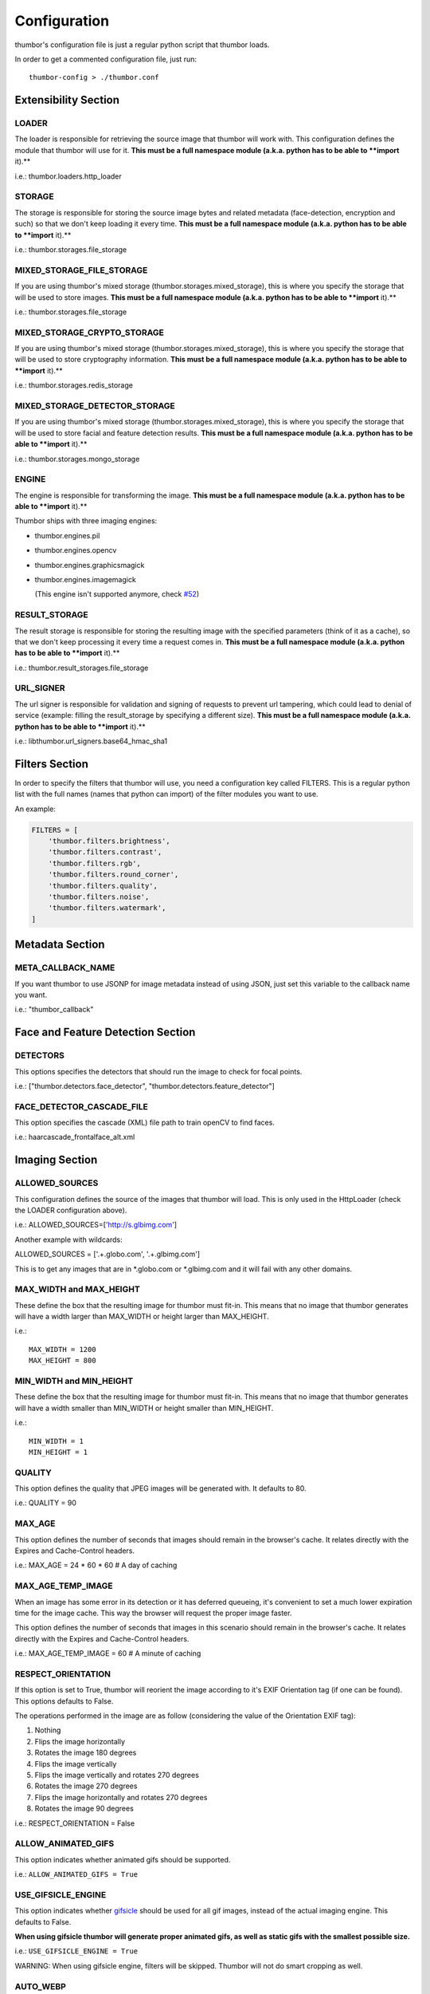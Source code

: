 Configuration
=============

thumbor's configuration file is just a regular python script that
thumbor loads.

In order to get a commented configuration file, just run:

::

    thumbor-config > ./thumbor.conf

Extensibility Section
---------------------

LOADER
~~~~~~

The loader is responsible for retrieving the source image that thumbor
will work with. This configuration defines the module that thumbor will
use for it. **This must be a full namespace module (a.k.a. python has to
be able to **import** it).**

i.e.: thumbor.loaders.http\_loader

STORAGE
~~~~~~~

The storage is responsible for storing the source image bytes and
related metadata (face-detection, encryption and such) so that we don't
keep loading it every time. **This must be a full namespace module
(a.k.a. python has to be able to **import** it).**

i.e.: thumbor.storages.file\_storage

MIXED\_STORAGE\_FILE\_STORAGE
~~~~~~~~~~~~~~~~~~~~~~~~~~~~~

If you are using thumbor's mixed storage
(thumbor.storages.mixed\_storage), this is where you specify the storage
that will be used to store images. **This must be a full namespace
module (a.k.a. python has to be able to **import** it).**

i.e.: thumbor.storages.file\_storage

MIXED\_STORAGE\_CRYPTO\_STORAGE
~~~~~~~~~~~~~~~~~~~~~~~~~~~~~~~

If you are using thumbor's mixed storage
(thumbor.storages.mixed\_storage), this is where you specify the storage
that will be used to store cryptography information. **This must be a
full namespace module (a.k.a. python has to be able to **import** it).**

i.e.: thumbor.storages.redis\_storage

MIXED\_STORAGE\_DETECTOR\_STORAGE
~~~~~~~~~~~~~~~~~~~~~~~~~~~~~~~~~

If you are using thumbor's mixed storage
(thumbor.storages.mixed\_storage), this is where you specify the storage
that will be used to store facial and feature detection results. **This
must be a full namespace module (a.k.a. python has to be able to
**import** it).**

i.e.: thumbor.storages.mongo\_storage

ENGINE
~~~~~~

The engine is responsible for transforming the image. **This must be a
full namespace module (a.k.a. python has to be able to **import** it).**

Thumbor ships with three imaging engines:

-  thumbor.engines.pil
-  thumbor.engines.opencv
-  thumbor.engines.graphicsmagick
-

   .. raw:: html

      <del>

   thumbor.engines.imagemagick

   .. raw:: html

      </del>

   (This engine isn't supported anymore, check
   `#52 <https://github.com/thumbor/thumbor/issues/52>`__)

RESULT\_STORAGE
~~~~~~~~~~~~~~~

The result storage is responsible for storing the resulting image with
the specified parameters (think of it as a cache), so that we don't keep
processing it every time a request comes in. **This must be a full
namespace module (a.k.a. python has to be able to **import** it).**

i.e.: thumbor.result\_storages.file\_storage

URL\_SIGNER
~~~~~~~~~~

The url signer is responsible for validation and signing of requests to prevent url tampering,
which could lead to denial of service (example: filling the result_storage by specifying a different size).
**This must be a full namespace module (a.k.a. python has to be able to **import** it).**

i.e.: libthumbor.url\_signers.base64\_hmac\_sha1

Filters Section
---------------

In order to specify the filters that thumbor will use, you need a
configuration key called FILTERS. This is a regular python list with the
full names (names that python can import) of the filter modules you want
to use.

An example:

.. code:: python

    FILTERS = [
        'thumbor.filters.brightness',
        'thumbor.filters.contrast',
        'thumbor.filters.rgb',
        'thumbor.filters.round_corner',
        'thumbor.filters.quality',
        'thumbor.filters.noise',
        'thumbor.filters.watermark',
    ]

Metadata Section
----------------

META\_CALLBACK\_NAME
~~~~~~~~~~~~~~~~~~~~

If you want thumbor to use JSONP for image metadata instead of using
JSON, just set this variable to the callback name you want.

i.e.: "thumbor\_callback"

Face and Feature Detection Section
----------------------------------

DETECTORS
~~~~~~~~~

This options specifies the detectors that should run the image to check
for focal points.

i.e.: ["thumbor.detectors.face\_detector",
"thumbor.detectors.feature\_detector"]

FACE\_DETECTOR\_CASCADE\_FILE
~~~~~~~~~~~~~~~~~~~~~~~~~~~~~

This option specifies the cascade (XML) file path to train openCV to
find faces.

i.e.: haarcascade\_frontalface\_alt.xml

Imaging Section
---------------

ALLOWED\_SOURCES
~~~~~~~~~~~~~~~~

This configuration defines the source of the images that thumbor will
load. This is only used in the HttpLoader (check the LOADER
configuration above).

i.e.: ALLOWED\_SOURCES=['http://s.glbimg.com']

Another example with wildcards:

ALLOWED\_SOURCES = ['.+.globo.com', '.+.glbimg.com']

This is to get any images that are in *.globo.com or *.glbimg.com and it
will fail with any other domains.

MAX\_WIDTH and MAX\_HEIGHT
~~~~~~~~~~~~~~~~~~~~~~~~~~

These define the box that the resulting image for thumbor must fit-in.
This means that no image that thumbor generates will have a width larger
than MAX\_WIDTH or height larger than MAX\_HEIGHT.

i.e.:

::

    MAX_WIDTH = 1200
    MAX_HEIGHT = 800

MIN\_WIDTH and MIN\_HEIGHT
~~~~~~~~~~~~~~~~~~~~~~~~~~

These define the box that the resulting image for thumbor must fit-in.
This means that no image that thumbor generates will have a width
smaller than MIN\_WIDTH or height smaller than MIN\_HEIGHT.

i.e.:

::

    MIN_WIDTH = 1
    MIN_HEIGHT = 1

QUALITY
~~~~~~~

This option defines the quality that JPEG images will be generated with.
It defaults to 80.

i.e.: QUALITY = 90

MAX\_AGE
~~~~~~~~

This option defines the number of seconds that images should remain in
the browser's cache. It relates directly with the Expires and
Cache-Control headers.

i.e.: MAX\_AGE = 24 \* 60 \* 60 # A day of caching

MAX\_AGE\_TEMP\_IMAGE
~~~~~~~~~~~~~~~~~~~~~

When an image has some error in its detection or it has deferred
queueing, it's convenient to set a much lower expiration time for the
image cache. This way the browser will request the proper image faster.

This option defines the number of seconds that images in this scenario
should remain in the browser's cache. It relates directly with the
Expires and Cache-Control headers.

i.e.: MAX\_AGE\_TEMP\_IMAGE = 60 # A minute of caching

RESPECT\_ORIENTATION
~~~~~~~~~~~~~~~~~~~~

If this option is set to True, thumbor will reorient the image according
to it's EXIF Orientation tag (if one can be found). This options
defaults to False.

The operations performed in the image are as follow (considering the
value of the Orientation EXIF tag):

1. Nothing
2. Flips the image horizontally
3. Rotates the image 180 degrees
4. Flips the image vertically
5. Flips the image vertically and rotates 270 degrees
6. Rotates the image 270 degrees
7. Flips the image horizontally and rotates 270 degrees
8. Rotates the image 90 degrees

i.e.: RESPECT\_ORIENTATION = False

ALLOW\_ANIMATED\_GIFS
~~~~~~~~~~~~~~~~~~~~~

This option indicates whether animated gifs should be supported.

i.e.: ``ALLOW_ANIMATED_GIFS = True``

USE\_GIFSICLE\_ENGINE
~~~~~~~~~~~~~~~~~~~~~

This option indicates whether
`gifsicle <http://www.lcdf.org/gifsicle/man.html>`__ should be used for
all gif images, instead of the actual imaging engine. This defaults to
False.

**When using gifsicle thumbor will generate proper animated gifs, as
well as static gifs with the smallest possible size.**

i.e.: ``USE_GIFSICLE_ENGINE = True``

WARNING: When using gifsicle engine, filters will be skipped. Thumbor
will not do smart cropping as well.

AUTO\_WEBP
~~~~~~~~~~

This option indicates whether thumbor should send WebP images
automatically if the request comes with an "Accept" header that
specifies that the browser supports "image/webp".

i.e.: ``AUTO_WEBP = True``

Queueing - Redis
----------------

REDIS\_QUEUE\_SERVER\_HOST
~~~~~~~~~~~~~~~~~~~~~~~~~~

Server host for the queued redis detector.

i.e.: ``REDIS_QUEUE_SERVER_HOST = 'localhost'``

REDIS\_QUEUE\_SERVER\_PORT
~~~~~~~~~~~~~~~~~~~~~~~~~~

Server port for the queued redis detector.

i.e.: ``REDIS_QUEUE_SERVER_PORT = 6379``

REDIS\_QUEUE\_SERVER\_DB
~~~~~~~~~~~~~~~~~~~~~~~~

Server database index for the queued redis detector

i.e.: ``REDIS_QUEUE_SERVER_DB = 0``

REDIS\_QUEUE\_SERVER\_PASSWORD
~~~~~~~~~~~~~~~~~~~~~~~~~~~~~~

Server password for the queued redis detector

i.e.: ``REDIS_QUEUE_SERVER_PASSWORD = None``

Queueing - Amazon SQS
---------------------


SQS\_QUEUE\_KEY\_ID
~~~~~~~~~~~~~~~~~~~

Amazon AWS key id.

i.e.: ``SQS_QUEUE_KEY_ID = None``

SQS\_QUEUE\_KEY\_SECRET
~~~~~~~~~~~~~~~~~~~~~~~

Amazon AWS key secret.

i.e.: ``SQS_QUEUE_KEY_SECRET = None``

SQS\_QUEUE\_REGION
~~~~~~~~~~~~~~~~~~

Amazon AWS SQS region.

i.e.: ``SQS_QUEUE_REGION = 'us-east-1'``

Security Section
----------------

SECURITY\_KEY
~~~~~~~~~~~~~

This option specifies the security key that thumbor uses to sign secure
URLs.

i.e.: 1234567890123456

ALLOW\_UNSAFE\_URL
~~~~~~~~~~~~~~~~~~

This option specifies that the /unsafe url should be available in this
thumbor instance. It is boolean (True or False).

ALLOW\_OLD\_URLS
~~~~~~~~~~~~~~~~

This option specifies that the format prior to `3.0.0 release changes`_
should be allowed. It defaults to True.

**THIS OPTION IS DEPRECATED AND WILL DEFAULT TO FALSE IN THE NEXT
MAJOR.**

Loader Options Section
----------------------

FILE\_LOADER\_ROOT\_PATH
~~~~~~~~~~~~~~~~~~~~~~~~

In case you are using thumbor's built-in file loader, this is the option
that allows you to specify where to find the images.

HTTP\_LOADER\_DEFAULT\_USER\_AGENT
~~~~~~~~~~~~~~~~~~~~~~~~~~~~~~~~~~

This option allows users to specify the default user-agent that thumbor
will send when requesting images with the HTTP Loader. Defaults to
'Thumbor/' (like Thumbor/3.10.0).

HTTP\_LOADER\_FORWARD\_USER\_AGENT
~~~~~~~~~~~~~~~~~~~~~~~~~~~~~~~~~~

This option tells thumbor to forward the request user agent when
requesting images using the HTTP Loader. Defaults to False.

Storage Options Section
-----------------------

STORAGE\_EXPIRATION\_SECONDS
~~~~~~~~~~~~~~~~~~~~~~~~~~~~

This options specifies the default expiration time in seconds for the
storage.

i.e.: 60 (1 minute)

STORES\_CRYPTO\_KEY\_FOR\_EACH\_IMAGE
~~~~~~~~~~~~~~~~~~~~~~~~~~~~~~~~~~~~~

This option specifies whether thumbor should store the key for each
image (thus allowing the image to be found even if the security key
changes). This is a boolean flag (True or False).

File Storage Section
--------------------

FILE\_STORAGE\_ROOT\_PATH
~~~~~~~~~~~~~~~~~~~~~~~~~

In case you are using thumbor's built-in file storage, this is the
option that allows you to specify where to save the images.

MongoDB Storage Section
-----------------------

MONGO\_STORAGE\_SERVER\_HOST
~~~~~~~~~~~~~~~~~~~~~~~~~~~~

This is the option that specifies the host for mongodb.

i.e.: 127.0.0.1

MONGO\_STORAGE\_SERVER\_PORT
~~~~~~~~~~~~~~~~~~~~~~~~~~~~

This is the option that specifies the port where mongodb is running in.

i.e.: 27017

MONGO\_STORAGE\_SERVER\_DB
~~~~~~~~~~~~~~~~~~~~~~~~~~

This is the option that specifies the database for mongodb.

i.e.: thumbor

MONGO\_STORAGE\_SERVER\_COLLECTION
~~~~~~~~~~~~~~~~~~~~~~~~~~~~~~~~~~

This is the option that specifies the collection for thumbor's
documents.

i.e.: images

Redis Storage Section
---------------------

REDIS\_STORAGE\_SERVER\_HOST
~~~~~~~~~~~~~~~~~~~~~~~~~~~~

This option specifies the host server for Redis.

i.e.: localhost

REDIS\_STORAGE\_SERVER\_PORT
~~~~~~~~~~~~~~~~~~~~~~~~~~~~

This option specifies the port that redis is listening in.

i.e.: 6379

REDIS\_STORAGE\_SERVER\_DB
~~~~~~~~~~~~~~~~~~~~~~~~~~

This option specifies the database that thumbor should use.

i.e.: 0

REDIS\_STORAGE\_SERVER\_PASSWORD
~~~~~~~~~~~~~~~~~~~~~~~~~~~~~~~~

This option specifies the password that thumbor should use to
authenticate with redis.

i.e.: my-redis-password

Memcached Storage Section
-------------------------

MEMCACHE\_STORAGE\_SERVERS
~~~~~~~~~~~~~~~~~~~~~~~~~~

List of Memcache storage server hosts.

i.e.: ``MEMCACHE_STORAGE_SERVERS = ['localhost:11211']``

Result Storage Section
----------------------

RESULT\_STORAGE\_EXPIRATION\_SECONDS
~~~~~~~~~~~~~~~~~~~~~~~~~~~~~~~~~~~~

Expiration in seconds of generated images in the result storage.

i.e.: ``RESULT_STORAGE_EXPIRATION_SECONDS = 0``

RESULT\_STORAGE\_FILE\_STORAGE\_ROOT\_PATH
~~~~~~~~~~~~~~~~~~~~~~~~~~~~~~~~~~~~~~~~~~

Path where the Result storage will store generated images.

i.e.:
``RESULT_STORAGE_FILE_STORAGE_ROOT_PATH = '/tmp/thumbor/result_storage'``

RESULT\_STORAGE\_STORES\_UNSAFE
~~~~~~~~~~~~~~~~~~~~~~~~~~~~~~~

Indicates whether unsafe requests should also be stored in the Result
Storage.

i.e.: ``RESULT_STORAGE_STORES_UNSAFE = False``

Logging
-------

THUMBOR\_LOG\_FORMAT
~~~~~~~~~~~~~~~~~~~~

This option specifies the format to be used by logging messages sent
from thumbor.

i.e.: '%(asctime)s %(name)s:%(levelname)s %(message)s'

THUMBOR\_LOG\_DATE\_FORMAT
~~~~~~~~~~~~~~~~~~~~~~~~~~

This option specifies the date format to be used by logging messages
sent from thumbor.

i.e.: '%Y-%m-%d %H:%M:%S'

Error Handling
--------------

USE\_CUSTOM\_ERROR\_HANDLING
~~~~~~~~~~~~~~~~~~~~~~~~~~~~

This configuration indicates whether thumbor should use a custom error
handler.

i.e.: ``USE_CUSTOM_ERROR_HANDLING = False``

ERROR\_HANDLER\_MODULE
~~~~~~~~~~~~~~~~~~~~~~

Error reporting module. Needs to contain a class called ErrorHandler
with a handle\_error(context, handler, exception) method.

i.e.: ``ERROR_HANDLER_MODULE = 'thumbor.error_handlers.sentry'``

Error Handling - Sentry
-----------------------

SENTRY\_DSN\_URL
~~~~~~~~~~~~~~~~

Sentry thumbor project dsn. i.e.:
http://5a63d58ae7b94f1dab3dee740b301d6a:73eea45d3e8649239a973087e8f21f98@localhost:9000/2

i.e.: ``SENTRY_DSN_URL = ''``

Upload
------

UPLOAD\_MAX\_SIZE
~~~~~~~~~~~~~~~~~

Max size in Kb for images uploaded to thumbor.

i.e.: ``UPLOAD_MAX_SIZE = 0``

UPLOAD\_ENABLED
~~~~~~~~~~~~~~~

Indicates whether thumbor should enable File uploads.

i.e.: ``UPLOAD_ENABLED = False``

UPLOAD\_PHOTO\_STORAGE
~~~~~~~~~~~~~~~~~~~~~~

The type of storage to store uploaded images with.

i.e.: ``UPLOAD_PHOTO_STORAGE = 'thumbor.storages.file_storage'``

UPLOAD\_DELETE\_ALLOWED
~~~~~~~~~~~~~~~~~~~~~~~

Indicates whether image deletion should be allowed.

i.e.: ``UPLOAD_DELETE_ALLOWED = False``

UPLOAD\_PUT\_ALLOWED
~~~~~~~~~~~~~~~~~~~~

Indicates whether image overwrite should be allowed.

i.e.: ``UPLOAD_PUT_ALLOWED = False``

UPLOAD\_DEFAULT\_FILENAME
~~~~~~~~~~~~~~~~~~~~~~~~~

Default filename for image uploaded.

i.e.: ``UPLOAD_DEFAULT_FILENAME = 'image'``

Example of Configuration File
-----------------------------

.. code:: python

    ################################### Logging ####################################

    ## Log Format to be used by thumbor when writing log messages.
    ## Defaults to: %(asctime)s %(name)s:%(levelname)s %(message)s
    #THUMBOR_LOG_FORMAT = '%(asctime)s %(name)s:%(levelname)s %(message)s'

    ## Date Format to be used by thumbor when writing log messages.
    ## Defaults to: %Y-%m-%d %H:%M:%S
    #THUMBOR_LOG_DATE_FORMAT = '%Y-%m-%d %H:%M:%S'

    ################################################################################


    ################################### Imaging ####################################

    ## Max width in pixels for images read or generated by thumbor
    ## Defaults to: 0
    #MAX_WIDTH = 0

    ## Max height in pixels for images read or generated by thumbor
    ## Defaults to: 0
    #MAX_HEIGHT = 0

    ## Min width in pixels for images read or generated by thumbor
    ## Defaults to: 1
    #MIN_WIDTH = 1

    ## Min width in pixels for images read or generated by thumbor
    ## Defaults to: 1
    #MIN_HEIGHT = 1

    ## Allowed domains for the http loader to download. These are regular
    ## expressions.
    ## Defaults to: []
    #ALLOWED_SOURCES = #    [
    #    ]


    ## Quality index used for generated JPEG images
    ## Defaults to: 80
    #QUALITY = 80

    ## Max AGE sent as a header for the image served by thumbor in seconds
    ## Set to False to disable setting of Expires and Cache-Control headers
    ## Defaults to: 86400
    #MAX_AGE = 86400

    ## Indicates the Max AGE header in seconds for temporary images (images that
    ## haven't been detected yet)
    ## Defaults to: 0
    #MAX_AGE_TEMP_IMAGE = 0

    ## Indicates whether thumbor should rotate images that have an Orientation EXIF
    ## header
    ## Defaults to: False
    #RESPECT_ORIENTATION = False

    ## Indicates whether thumbor should enable the EXPERIMENTAL support for animated
    ## gifs.
    ## Defaults to: True
    #ALLOW_ANIMATED_GIFS = True

    ################################################################################


    ################################ Extensibility #################################

    ## The loader thumbor should use to load the original image. This must be the
    ## full name of a python module (python must be able to import it)
    ## Defaults to: thumbor.loaders.http_loader
    #LOADER = 'thumbor.loaders.http_loader'

    ## The file storage thumbor should use to store original images. This must be the
    ## full name of a python module (python must be able to import it)
    ## Defaults to: thumbor.storages.file_storage
    #STORAGE = 'thumbor.storages.file_storage'

    ## The result storage thumbor should use to store generated images. This must be
    ## the full name of a python module (python must be able to import it)
    ## Defaults to: None
    #RESULT_STORAGE = None

    ## The imaging engine thumbor should use to perform image operations. This must
    ## be the full name of a python module (python must be able to import it)
    ## Defaults to: thumbor.engines.pil
    #ENGINE = 'thumbor.engines.pil'

    ################################################################################


    ################################### Security ###################################

    ## The security key thumbor uses to sign image URLs
    ## Defaults to: MY_SECURE_KEY
    #SECURITY_KEY = 'MY_SECURE_KEY'

    ## Indicates if the /unsafe URL should be available
    ## Defaults to: True
    #ALLOW_UNSAFE_URL = True

    ## Indicates if encrypted (old style) URLs should be allowed
    ## Defaults to: True
    #ALLOW_OLD_URLS = True

    ################################################################################


    ################################# File Loader ##################################

    ## The root path where the File Loader will try to find images
    ## Defaults to: /tmp
    #FILE_LOADER_ROOT_PATH = '/tmp'

    ################################################################################


    ################################# File Storage #################################

    ## Expiration in seconds for the images in the File Storage. Defaults to one
    ## month
    ## Defaults to: 2592000
    #STORAGE_EXPIRATION_SECONDS = 2592000

    ## Indicates whether thumbor should store the signing key for each image in the
    ## file storage. This allows the key to be changed and old images to still be
    ## properly found
    ## Defaults to: False
    #STORES_CRYPTO_KEY_FOR_EACH_IMAGE = False

    ## The root path where the File Storage will try to find images
    ## Defaults to: /var/folders/th/z6vmj34j1gngpvwl5fg5t9440000gp/T/thumbor/storage
    #FILE_STORAGE_ROOT_PATH = '/var/folders/th/z6vmj34j1gngpvwl5fg5t9440000gp/T/thumbor/storage'

    ################################################################################


    #################################### Upload ####################################

    ## Max size in Kb for images uploaded to thumbor
    ## Aliases: MAX_SIZE
    ## Defaults to: 0
    #UPLOAD_MAX_SIZE = 0

    ## Indicates whether thumbor should enable File uploads
    ## Aliases: ENABLE_ORIGINAL_PHOTO_UPLOAD
    ## Defaults to: False
    #UPLOAD_ENABLED = False

    ## The type of storage to store uploaded images with
    ## Aliases: ORIGINAL_PHOTO_STORAGE
    ## Defaults to: thumbor.storages.file_storage
    #UPLOAD_PHOTO_STORAGE = 'thumbor.storages.file_storage'

    ## Indicates whether image deletion should be allowed
    ## Aliases: ALLOW_ORIGINAL_PHOTO_DELETION
    ## Defaults to: False
    #UPLOAD_DELETE_ALLOWED = False

    ## Indicates whether image overwrite should be allowed
    ## Aliases: ALLOW_ORIGINAL_PHOTO_PUTTING
    ## Defaults to: False
    #UPLOAD_PUT_ALLOWED = False

    ## Default filename for image uploaded
    ## Defaults to: image
    #UPLOAD_DEFAULT_FILENAME = 'image'

    ################################################################################


    ############################### MongoDB Storage ################################

    ## MongoDB storage server host
    ## Defaults to: localhost
    #MONGO_STORAGE_SERVER_HOST = 'localhost'

    ## MongoDB storage server port
    ## Defaults to: 27017
    #MONGO_STORAGE_SERVER_PORT = 27017

    ## MongoDB storage server database name
    ## Defaults to: thumbor
    #MONGO_STORAGE_SERVER_DB = 'thumbor'

    ## MongoDB storage image collection
    ## Defaults to: images
    #MONGO_STORAGE_SERVER_COLLECTION = 'images'

    ################################################################################


    ################################ Redis Storage #################################

    ## Redis storage server host
    ## Defaults to: localhost
    #REDIS_STORAGE_SERVER_HOST = 'localhost'

    ## Redis storage server port
    ## Defaults to: 6379
    #REDIS_STORAGE_SERVER_PORT = 6379

    ## Redis storage database index
    ## Defaults to: 0
    #REDIS_STORAGE_SERVER_DB = 0

    ## Redis storage server password
    ## Defaults to: None
    #REDIS_STORAGE_SERVER_PASSWORD = None

    ################################################################################


    ############################### Memcache Storage ###############################

    ## List of Memcache storage server hosts
    ## Defaults to: ['localhost:11211']
    #MEMCACHE_STORAGE_SERVERS = #    [
    #        'localhost:11211',
    #    ]


    ################################################################################


    ################################ Mixed Storage #################################

    ## Mixed Storage file storage. This must be the full name of a python module
    ## (python must be able to import it)
    ## Defaults to: thumbor.storages.no_storage
    #MIXED_STORAGE_FILE_STORAGE = 'thumbor.storages.no_storage'

    ## Mixed Storage signing key storage. This must be the full name of a python
    ## module (python must be able to import it)
    ## Defaults to: thumbor.storages.no_storage
    #MIXED_STORAGE_CRYPTO_STORAGE = 'thumbor.storages.no_storage'

    ## Mixed Storage detector information storage. This must be the full name of a
    ## python module (python must be able to import it)
    ## Defaults to: thumbor.storages.no_storage
    #MIXED_STORAGE_DETECTOR_STORAGE = 'thumbor.storages.no_storage'

    ################################################################################


    ##################################### Meta #####################################

    ## The callback function name that should be used by the META route for JSONP
    ## access
    ## Defaults to: None
    #META_CALLBACK_NAME = None

    ################################################################################


    ################################## Detection ###################################

    ## List of detectors that thumbor should use to find faces and/or features. All
    ## of them must be full names of python modules (python must be able to import
    ## it)
    ## Defaults to: []
    #DETECTORS = #    [
    #    ]


    ## The cascade file that opencv will use to detect faces
    ## Defaults to: haarcascade_frontalface_alt.xml
    #FACE_DETECTOR_CASCADE_FILE = 'haarcascade_frontalface_alt.xml'

    ################################################################################


    ################################### Filters ####################################

    ## List of filters that thumbor will allow to be used in generated images. All of
    ## them must be full names of python modules (python must be able to import
    ## it)
    ## Defaults to: []
    #FILTERS = #    [
    #    ]


    ################################################################################


    ################################ Result Storage ################################

    ## Expiration in seconds of generated images in the result storage
    ## Defaults to: 0
    #RESULT_STORAGE_EXPIRATION_SECONDS = 0

    ## Path where the Result storage will store generated images
    ## Defaults to: /var/folders/th/z6vmj34j1gngpvwl5fg5t9440000gp/T/thumbor/result_storage
    #RESULT_STORAGE_FILE_STORAGE_ROOT_PATH = '/var/folders/th/z6vmj34j1gngpvwl5fg5t9440000gp/T/thumbor/result_storage'

    ## Indicates whether unsafe requests should also be stored in the Result Storage
    ## Defaults to: False
    #RESULT_STORAGE_STORES_UNSAFE = False

    ################################################################################


    ############################ Queued Redis Detector #############################

    ## Server host for the queued redis detector
    ## Defaults to: localhost
    #REDIS_QUEUE_SERVER_HOST = 'localhost'

    ## Server port for the queued redis detector
    ## Defaults to: 6379
    #REDIS_QUEUE_SERVER_PORT = 6379

    ## Server database index for the queued redis detector
    ## Defaults to: 0
    #REDIS_QUEUE_SERVER_DB = 0

    ## Server password for the queued redis detector
    ## Defaults to: None
    #REDIS_QUEUE_SERVER_PASSWORD = None

    ################################################################################


    ############################# Queued SQS Detector ##############################

    ## AWS key id
    ## Defaults to: None
    #SQS_QUEUE_KEY_ID = None

    ## AWS key secret
    ## Defaults to: None
    #SQS_QUEUE_KEY_SECRET = None

    ## AWS SQS region
    ## Defaults to: us-east-1
    #SQS_QUEUE_REGION = 'us-east-1'

    ################################################################################


    #################################### Errors ####################################

    ## This configuration indicates whether thumbor should use a custom error
    ## handler.
    ## Defaults to: False
    #USE_CUSTOM_ERROR_HANDLING = False

    ## Error reporting module. Needs to contain a class called ErrorHandler with a
    ## handle_error(context, handler, exception) method.
    ## Defaults to: thumbor.error_handlers.sentry
    #ERROR_HANDLER_MODULE = 'thumbor.error_handlers.sentry'

    ################################################################################


    ############################### Errors - Sentry ################################

    ## Sentry thumbor project dsn. i.e.: http://5a63d58ae7b94f1dab3dee740b301d6a:73ee
    ## a45d3e8649239a973087e8f21f98@localhost:9000/2
    ## Defaults to:
    #SENTRY_DSN_URL = ''

    ################################################################################


.. _3.0.0 release changes: https://github.com/thumbor/thumbor/wiki/3.0.0-release-changes
